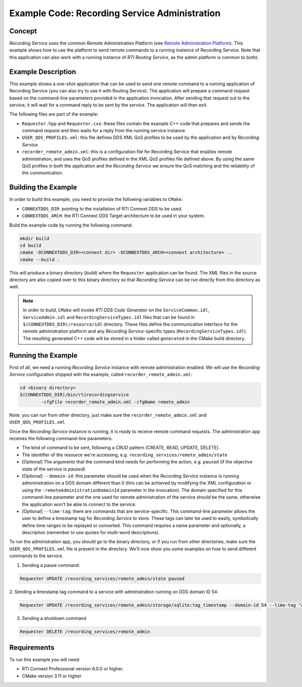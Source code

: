 Example Code: Recording Service Administration
**********************************************

.. |RS| replace:: *Recording Service*

Concept
=======

|RS| uses the common Remote Administration Platform (see
`Remote Administration Platform <https://community.rti.com/static/documentation/connext-dds/6.0.0/doc/manuals/recording_service/common/remote_admin_platform.html>`_).
This example shows how to use the platform to send remote commands to a running
instance of Recording Service. Note that this application can also work with a
running instance of *RTI Routing Service*, as the admin platform is common to
both).

Example Description
===================

This example shows a one-shot application that can be used to send one remote
command to a running application of Recording Service (you can also try to use
it with Routing Service). The application will prepare a command request based
on the command-line parameters provided in the application invocation. After
sending that request out to the service, it will wait for a command reply to be
sent by the service. The application will then exit.

The following files are part of the example:

- ``Requester.hpp`` and ``Requester.cxx``: these files contain the example C++
  code that prepares and sends the command request and then waits for a reply
  from the running service instance.

- ``USER_QOS_PROFILES.xml``: this file defines DDS XML QoS profiles to be used
  by the application and by *Recording Service*.

- ``recorder_remote_admin.xml``: this is a configuration file for Recording
  Service that enables remote administration, and uses the QoS profiles defined
  in the XML QoS profiles file defined above. By using the same QoS profiles in
  both the application and the *Recording Service* we ensure the QoS matching 
  and the reliability of the communication.

Building the Example
====================

In order to build this example, you need to provide the following variables to
``CMake``:

- ``CONNEXTDDS_DIR``: pointing to the installation of RTI Connext DDS to be 
  used.

- ``CONNEXTDDS_ARCH``: the RTI Connext DDS Target architecture to be used in 
  your system.

Build the example code by running the following command:

.. code-block:: text

    mkdir build
    cd build
    cmake -DCONNEXTDDS_DIR=<connext dir> -DCONNEXTDDS_ARCH=<connext architecture> ..
    cmake --build .

This will produce a binary directory (*build*) where the ``Requester`` 
application can be found. The XML files in the source directory are also copied
over to this binary directory so that |RS| can be run directly from this 
directory as well.

.. note::
    In order to build, ``CMake`` will invoke *RTI DDS Code Generator* on
    the ``ServiceCommon.idl``, ``ServiceAdmin.idl`` and ``RecordingServiceTypes.idl``
    files that can be found in ``$(CONNEXTDDS_DIR)/resource/idl`` directory. These
    files define the communication interface for the remote administration platform
    and any |RS|-specific types (``RecordingServiceTypes.idl``). The resulting 
    generated C++ code will be stored in a folder called ``generated`` in
    the CMake build directory.

Running the Example
===================

First of all, we need a running |RS| instance with remote administration enabled.
We will use the |RS| configuration shipped with the example, called 
``recorder_remote_admin.xml``:

.. code-block:: text

    cd <binary directory>
    $(CONNEXTDDS_DIR)/bin/rtirecordingservice 
            -cfgFile recorder_remote_admin.xml -cfgName remote_admin

Note: you can run from other directory, just make sure the 
``recorder_remote_admin.xml`` and ``USER_QOS_PROFILES.xml``

Once the |RS| instance is running, it is ready to receive remote command requests.
The administration app receives the following command-line parameters:

- The kind of command to be sent, following a *CRUD* pattern (CREATE, READ, 
  UPDATE, DELETE).
- The identifier of the resource we're accessing, 
  e.g. ``recording_services/remote_admin/state``
- [Optional] The arguments that the command kind needs for performing the action,
  e.g. ``paused`` (if the objective state of the service is *paused*)
- [Optional] ``--domain-id``: this parameter should be used when the |RS| 
  instance is running admninistration on a DDS domain different than 0 (this can
  be achieved by modifying the XML configuration or using the 
  ``-remoteAdministrationDomainId`` parameter in the invocation). The domain
  specified for this command-line parameter and the one used for remote 
  administration of the service should be the same, otherwise the application
  won't be able to connect to the service.
- [Optional] ``--time-tag``: there are commands that are service-specific. This
  command-line parameter allows the user to define a timestamp tag for |RS| to
  store. These tags can later be used to easily, symbolically define time ranges
  to be replayed or converted. This command requires a name parameter and 
  optionally, a description (remember to use quotes for multi-word descriptions).

To run the administration app, you should go to the binary directory, or if you
run from other directories, make sure the ``USER_QOS_PROFILES.xml`` file is
present in the directory. We'll now show you some examples on how to send
different commands to the service.

1. Sending a pause command:

.. code-block:: text

    Requester UPDATE /recording_services/remote_admin/state paused

2. Sending a timestamp tag command to a service with administration running on
DDS domain ID 54:

.. code-block:: text

    Requester UPDATE /recording_services/remote_admin/storage/sqlite:tag_timestamp --domain-id 54 --time-tag "A timestamp tag" "A timestamp tag description"

3. Sending a shutdown command

.. code-block:: text

    Requester DELETE /recording_services/remote_admin
 

Requirements
============

To run this example you will need:

- RTI Connext Professional version 6.0.0 or higher.
- CMake version 3.11 or higher
